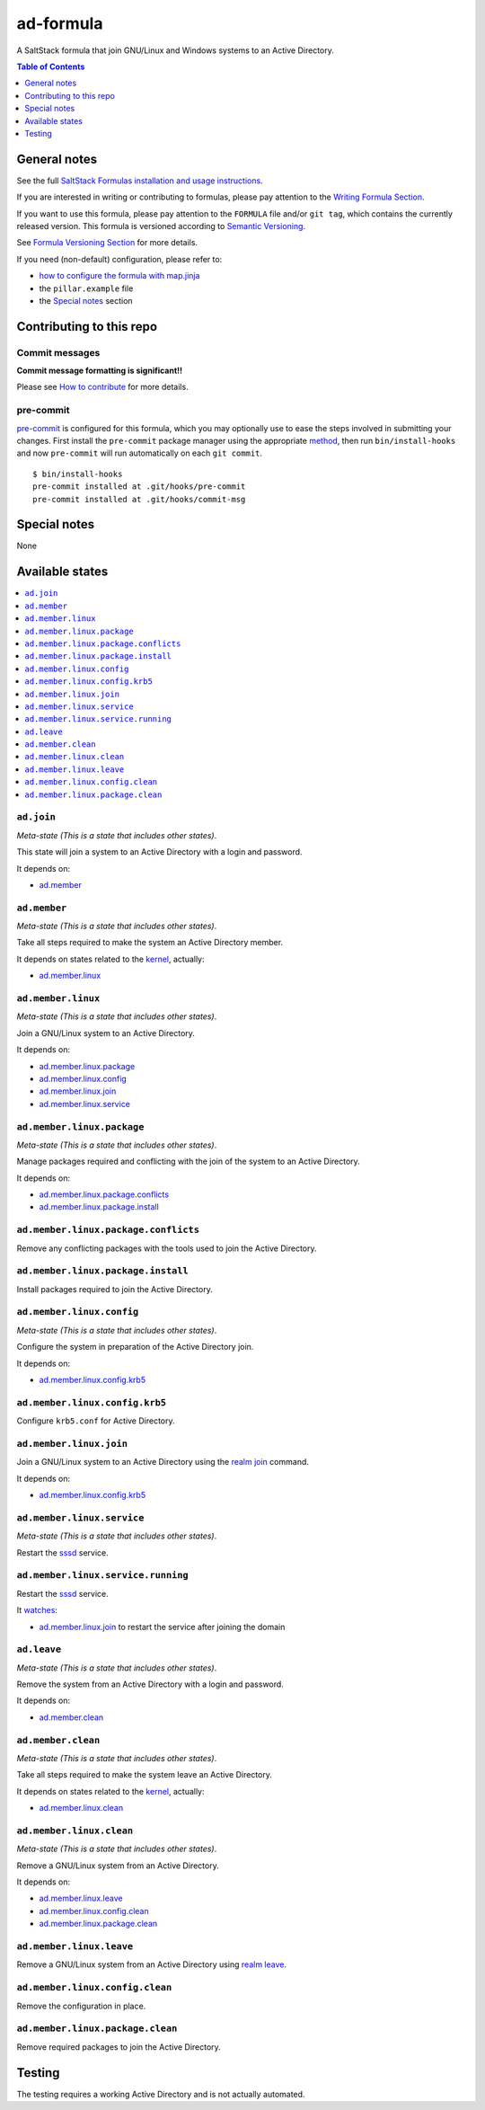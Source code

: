 .. _readme:

ad-formula
==========

|img_travis| |img_sr| |img_pc|

.. |img_travis| image:: https://travis-ci.com/saltstack-formulas/ad-formula.svg?branch=master
   :alt: Travis CI Build Status
   :scale: 100%
   :target: https://travis-ci.com/saltstack-formulas/ad-formula
.. |img_sr| image:: https://img.shields.io/badge/%20%20%F0%9F%93%A6%F0%9F%9A%80-semantic--release-e10079.svg
   :alt: Semantic Release
   :scale: 100%
   :target: https://github.com/semantic-release/semantic-release
.. |img_pc| image:: https://img.shields.io/badge/pre--commit-enabled-brightgreen?logo=pre-commit&logoColor=white
   :alt: pre-commit
   :scale: 100%
   :target: https://github.com/pre-commit/pre-commit

A SaltStack formula that join GNU/Linux and Windows systems to an Active Directory.

.. contents:: **Table of Contents**
   :depth: 1

General notes
-------------

See the full `SaltStack Formulas installation and usage instructions
<https://docs.saltstack.com/en/latest/topics/development/conventions/formulas.html>`_.

If you are interested in writing or contributing to formulas, please pay attention to the `Writing Formula Section
<https://docs.saltstack.com/en/latest/topics/development/conventions/formulas.html#writing-formulas>`_.

If you want to use this formula, please pay attention to the ``FORMULA`` file and/or ``git tag``,
which contains the currently released version. This formula is versioned according to `Semantic Versioning <http://semver.org/>`_.

See `Formula Versioning Section <https://docs.saltstack.com/en/latest/topics/development/conventions/formulas.html#versioning>`_ for more details.

If you need (non-default) configuration, please refer to:

- `how to configure the formula with map.jinja <map.jinja.rst>`_
- the ``pillar.example`` file
- the `Special notes`_ section


Contributing to this repo
-------------------------

Commit messages
^^^^^^^^^^^^^^^

**Commit message formatting is significant!!**

Please see `How to contribute <https://github.com/saltstack-formulas/.github/blob/master/CONTRIBUTING.rst>`_ for more details.

pre-commit
^^^^^^^^^^

`pre-commit <https://pre-commit.com/>`_ is configured for this formula, which you may optionally use to ease the steps involved in submitting your changes.
First install  the ``pre-commit`` package manager using the appropriate `method <https://pre-commit.com/#installation>`_, then run ``bin/install-hooks`` and
now ``pre-commit`` will run automatically on each ``git commit``. ::

  $ bin/install-hooks
  pre-commit installed at .git/hooks/pre-commit
  pre-commit installed at .git/hooks/commit-msg

Special notes
-------------

None

Available states
----------------

.. contents::
   :local:


``ad.join``
^^^^^^^^^^^

*Meta-state (This is a state that includes other states)*.

This state will join a system to an Active Directory with a login and password.

It depends on:

- `ad.member`_


``ad.member``
^^^^^^^^^^^^^

*Meta-state (This is a state that includes other states)*.

Take all steps required to make the system an Active Directory member.

It depends on states related to the `kernel`_, actually:

- `ad.member.linux`_


``ad.member.linux``
^^^^^^^^^^^^^^^^^^^

*Meta-state (This is a state that includes other states)*.

Join a GNU/Linux system to an Active Directory.

It depends on:

- `ad.member.linux.package`_
- `ad.member.linux.config`_
- `ad.member.linux.join`_
- `ad.member.linux.service`_


``ad.member.linux.package``
^^^^^^^^^^^^^^^^^^^^^^^^^^^

*Meta-state (This is a state that includes other states)*.

Manage packages required and conflicting with the join of the system to an Active Directory.

It depends on:

- `ad.member.linux.package.conflicts`_
- `ad.member.linux.package.install`_


``ad.member.linux.package.conflicts``
^^^^^^^^^^^^^^^^^^^^^^^^^^^^^^^^^^^^^

Remove any conflicting packages with the tools used to join the Active Directory.


``ad.member.linux.package.install``
^^^^^^^^^^^^^^^^^^^^^^^^^^^^^^^^^^^

Install packages required to join the Active Directory.


``ad.member.linux.config``
^^^^^^^^^^^^^^^^^^^^^^^^^^

*Meta-state (This is a state that includes other states)*.

Configure the system in preparation of the Active Directory join.

It depends on:

- `ad.member.linux.config.krb5`_


``ad.member.linux.config.krb5``
^^^^^^^^^^^^^^^^^^^^^^^^^^^^^^^

Configure ``krb5.conf`` for Active Directory.


``ad.member.linux.join``
^^^^^^^^^^^^^^^^^^^^^^^^

Join a GNU/Linux system to an Active Directory using the `realm join`_ command.

It depends on:

- `ad.member.linux.config.krb5`_


``ad.member.linux.service``
^^^^^^^^^^^^^^^^^^^^^^^^^^^

*Meta-state (This is a state that includes other states)*.

Restart the `sssd`_ service.


``ad.member.linux.service.running``
^^^^^^^^^^^^^^^^^^^^^^^^^^^^^^^^^^^

Restart the `sssd`_ service.

It `watches`_:

- `ad.member.linux.join`_ to restart the service after joining the domain


``ad.leave``
^^^^^^^^^^^^

*Meta-state (This is a state that includes other states)*.

Remove the system from an Active Directory with a login and password.

It depends on:

- `ad.member.clean`_


``ad.member.clean``
^^^^^^^^^^^^^^^^^^^

*Meta-state (This is a state that includes other states)*.

Take all steps required to make the system leave an Active Directory.

It depends on states related to the `kernel`_, actually:

- `ad.member.linux.clean`_


``ad.member.linux.clean``
^^^^^^^^^^^^^^^^^^^^^^^^^

*Meta-state (This is a state that includes other states)*.

Remove a GNU/Linux system from an Active Directory.

It depends on:

- `ad.member.linux.leave`_
- `ad.member.linux.config.clean`_
- `ad.member.linux.package.clean`_


``ad.member.linux.leave``
^^^^^^^^^^^^^^^^^^^^^^^^^

Remove a GNU/Linux system from an Active Directory using `realm leave`_.


``ad.member.linux.config.clean``
^^^^^^^^^^^^^^^^^^^^^^^^^^^^^^^^

Remove the configuration in place.


``ad.member.linux.package.clean``
^^^^^^^^^^^^^^^^^^^^^^^^^^^^^^^^^

Remove required packages to join the Active Directory.


Testing
-------

The testing requires a working Active Directory and is not actually automated.


.. _kernel: https://docs.saltstack.com/en/latest/topics/grains/index.html
.. _sssd: https://github.com/SSSD/sssd
.. _realm join:
.. _realm leave: https://www.freedesktop.org/software/realmd/
.. _watches: https://docs.saltstack.com/en/latest/ref/states/requisites.html#requisites-watch

